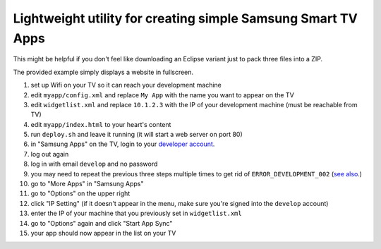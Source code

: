 Lightweight utility for creating simple Samsung Smart TV Apps
=============================================================

This might be helpful if you don't feel like downloading an Eclipse variant just to pack three files into a ZIP.

The provided example simply displays a website in fullscreen.

1. set up Wifi on your TV so it can reach your development machine
2. edit ``myapp/config.xml`` and replace ``My App`` with the name you want to appear on the TV
3. edit ``widgetlist.xml`` and replace ``10.1.2.3`` with the IP of your development machine (must be reachable from TV)
4. edit ``myapp/index.html`` to your heart's content
5. run ``deploy.sh`` and leave it running (it will start a web server on port 80)
6. in "Samsung Apps" on the TV, login to your `developer account <http://bugmenot.com/view/samsungdforum.com/>`_.
7. log out again
8. log in with email ``develop`` and no password
9. you may need to repeat the previous three steps multiple times to get rid of ``ERROR_DEVELOPMENT_002`` (`see also <http://www.youtube.com/watch?v=HppJHKwCGCo>`_.)
10. go to "More Apps" in "Samsung Apps"
11. go to "Options" on the upper right
12. click "IP Setting" (if it doesn't appear in the menu, make sure you're signed into the ``develop`` account)
13. enter the IP of your machine that you previously set in ``widgetlist.xml``
14. go to "Options" again and click "Start App Sync"
15. your app should now appear in the list on your TV
